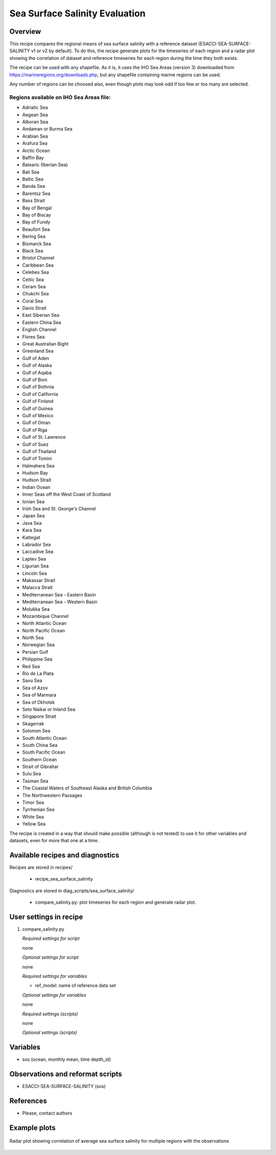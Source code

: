 .. _recipes_sea_surface_salinity:

Sea Surface Salinity Evaluation
===============================

Overview
--------

This recipe compares the regional means of sea surface salinity with a
reference dataset (ESACCI-SEA-SURFACE-SALINITY v1 or v2 by default).
To do this, the recipe generate plots for the timeseries of each region and
a radar plot showing the correlation of dataset and reference timeseries for
each region during the time they both exists.

The recipe can be used with any shapefile. As it is, it uses the IHO Sea Areas
(version 3) downloaded from https://marineregions.org/downloads.php, but any
shapefile containing marine regions can be used.

Any number of regions can be choosed also, even though plots may look odd if
too few or too many are selected.

Regions available on IHO Sea Areas file:
^^^^^^^^^^^^^^^^^^^^^^^^^^^^^^^^^^^^^^^^

- Adriatic Sea
- Aegean Sea
- Alboran Sea
- Andaman or Burma Sea
- Arabian Sea
- Arafura Sea
- Arctic Ocean
- Baffin Bay
- Balearic (Iberian Sea)
- Bali Sea
- Baltic Sea
- Banda Sea
- Barentsz Sea
- Bass Strait
- Bay of Bengal
- Bay of Biscay
- Bay of Fundy
- Beaufort Sea
- Bering Sea
- Bismarck Sea
- Black Sea
- Bristol Channel
- Caribbean Sea
- Celebes Sea
- Celtic Sea
- Ceram Sea
- Chukchi Sea
- Coral Sea
- Davis Strait
- East Siberian Sea
- Eastern China Sea
- English Channel
- Flores Sea
- Great Australian Bight
- Greenland Sea
- Gulf of Aden
- Gulf of Alaska
- Gulf of Aqaba
- Gulf of Boni
- Gulf of Bothnia
- Gulf of California
- Gulf of Finland
- Gulf of Guinea
- Gulf of Mexico
- Gulf of Oman
- Gulf of Riga
- Gulf of St. Lawrence
- Gulf of Suez
- Gulf of Thailand
- Gulf of Tomini
- Halmahera Sea
- Hudson Bay
- Hudson Strait
- Indian Ocean
- Inner Seas off the West Coast of Scotland
- Ionian Sea
- Irish Sea and St. George's Channel
- Japan Sea
- Java Sea
- Kara Sea
- Kattegat
- Labrador Sea
- Laccadive Sea
- Laptev Sea
- Ligurian Sea
- Lincoln Sea
- Makassar Strait
- Malacca Strait
- Mediterranean Sea - Eastern Basin
- Mediterranean Sea - Western Basin
- Molukka Sea
- Mozambique Channel
- North Atlantic Ocean
- North Pacific Ocean
- North Sea
- Norwegian Sea
- Persian Gulf
- Philippine Sea
- Red Sea
- Rio de La Plata
- Savu Sea
- Sea of Azov
- Sea of Marmara
- Sea of Okhotsk
- Seto Naikai or Inland Sea
- Singapore Strait
- Skagerrak
- Solomon Sea
- South Atlantic Ocean
- South China Sea
- South Pacific Ocean
- Southern Ocean
- Strait of Gibraltar
- Sulu Sea
- Tasman Sea
- The Coastal Waters of Southeast Alaska and British Columbia
- The Northwestern Passages
- Timor Sea
- Tyrrhenian Sea
- White Sea
- Yellow Sea

The recipe is created in a way that should make possible (although is not
tested) to use it for other variables and datasets, even for more that one at
a time.




Available recipes and diagnostics
---------------------------------

Recipes are stored in recipes/

    * recipe_sea_surface_salinity

Diagnostics are stored in diag_scripts/sea_surface_salinity/

    * compare_salinity.py: plot timeseries for each region and generate radar
      plot.


User settings in recipe
-----------------------

#. compare_salinity.py

   *Required settings for script*

   none

   *Optional settings for script*

   none

   *Required settings for variables*

   * ref_model: name of reference data set

   *Optional settings for variables*

   none

   *Required settings (scripts)*

   none

   *Optional settings (scripts)*


Variables
---------

* sos (ocean, monthly mean, time depth_id)


Observations and reformat scripts
---------------------------------

* ESACCI-SEA-SURFACE-SALINITY (sos)


References
----------

* Please, contact authors


Example plots
-------------

.. figure:: /recipes/figures/sea_surface_salinity/radar.png
   :align: center

   Radar plot showing correlation of average sea surface salinity for multiple
   regions with the observations
